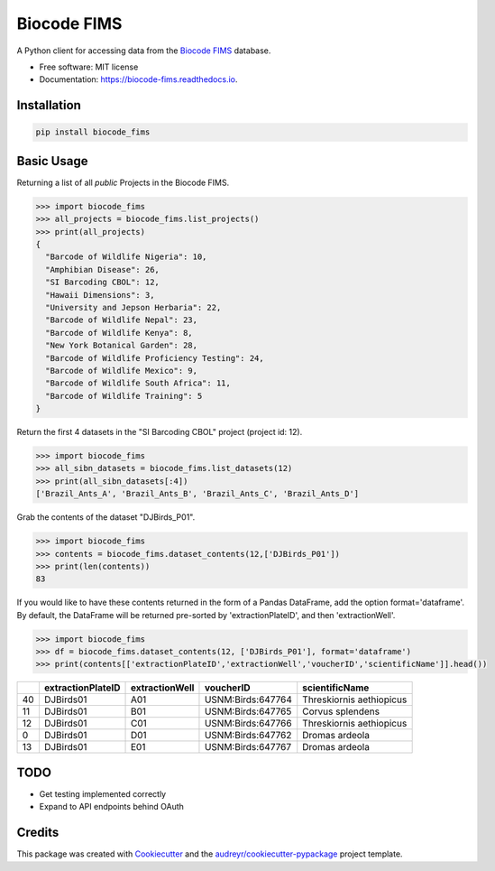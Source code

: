============
Biocode FIMS
============


.. image:: https://img.shields.io/pypi/v/biocode_fims.svg
        :target: https://pypi.python.org/pypi/biocode_fims

.. image:: https://img.shields.io/travis/MikeTrizna/biocode_fims.svg
        :target: https://travis-ci.org/MikeTrizna/biocode_fims

.. image:: https://readthedocs.org/projects/biocode-fims/badge/?version=latest
        :target: https://biocode-fims.readthedocs.io/en/latest/?badge=latest
        :alt: Documentation Status

.. image:: https://pyup.io/repos/github/MikeTrizna/biocode_fims/shield.svg
     :target: https://pyup.io/repos/github/MikeTrizna/biocode_fims/
     :alt: Updates


A Python client for accessing data from the `Biocode FIMS <http://www.biscicol.org/>`_ database.


* Free software: MIT license
* Documentation: https://biocode-fims.readthedocs.io.


Installation
------------

.. code-block:: python

	pip install biocode_fims

Basic Usage
-----------

Returning a list of all *public* Projects in the Biocode FIMS.

.. code-block:: python

	>>> import biocode_fims
	>>> all_projects = biocode_fims.list_projects()
	>>> print(all_projects)
	{
	  "Barcode of Wildlife Nigeria": 10,
	  "Amphibian Disease": 26,
	  "SI Barcoding CBOL": 12,
	  "Hawaii Dimensions": 3,
	  "University and Jepson Herbaria": 22,
	  "Barcode of Wildlife Nepal": 23,
	  "Barcode of Wildlife Kenya": 8,
	  "New York Botanical Garden": 28,
	  "Barcode of Wildlife Proficiency Testing": 24,
	  "Barcode of Wildlife Mexico": 9,
	  "Barcode of Wildlife South Africa": 11,
	  "Barcode of Wildlife Training": 5
	}

Return the first 4 datasets in the "SI Barcoding CBOL" project (project id: 12).

.. code-block:: python

	>>> import biocode_fims
	>>> all_sibn_datasets = biocode_fims.list_datasets(12)
	>>> print(all_sibn_datasets[:4])
	['Brazil_Ants_A', 'Brazil_Ants_B', 'Brazil_Ants_C', 'Brazil_Ants_D']

Grab the contents of the dataset "DJBirds_P01".

.. code-block:: python

	>>> import biocode_fims
	>>> contents = biocode_fims.dataset_contents(12,['DJBirds_P01'])
	>>> print(len(contents))
	83

If you would like to have these contents returned in the form of a Pandas DataFrame, add the option format='dataframe'.
By default, the DataFrame will be returned pre-sorted by 'extractionPlateID', and then 'extractionWell'.

.. code-block:: python

	>>> import biocode_fims
	>>> df = biocode_fims.dataset_contents(12, ['DJBirds_P01'], format='dataframe')
	>>> print(contents[['extractionPlateID','extractionWell','voucherID','scientificName']].head())

====  ===================  ================  =================  ========================
  ..  extractionPlateID    extractionWell    voucherID          scientificName
====  ===================  ================  =================  ========================
  40  DJBirds01            A01               USNM:Birds:647764  Threskiornis aethiopicus
  11  DJBirds01            B01               USNM:Birds:647765  Corvus splendens
  12  DJBirds01            C01               USNM:Birds:647766  Threskiornis aethiopicus
   0  DJBirds01            D01               USNM:Birds:647762  Dromas ardeola
  13  DJBirds01            E01               USNM:Birds:647767  Dromas ardeola
====  ===================  ================  =================  ========================


TODO
----

* Get testing implemented correctly
* Expand to API endpoints behind OAuth

Credits
---------

This package was created with Cookiecutter_ and the `audreyr/cookiecutter-pypackage`_ project template.

.. _Cookiecutter: https://github.com/audreyr/cookiecutter
.. _`audreyr/cookiecutter-pypackage`: https://github.com/audreyr/cookiecutter-pypackage

